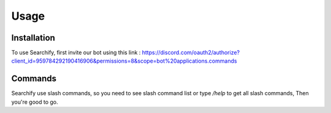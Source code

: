 Usage
=====

.. _installation:

Installation
------------

To use Searchify, first invite our bot using this link : https://discord.com/oauth2/authorize?client_id=959784292190416906&permissions=8&scope=bot%20applications.commands

Commands
----------------
Searchify use slash commands, so you need to see slash command list or type `/help` to get all slash commands, Then you're good to go. 
